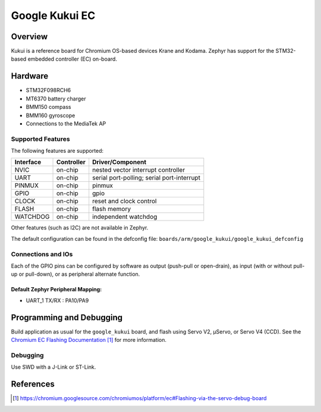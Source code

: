 .. _google_kukui_board:

Google Kukui EC
###############

Overview
********

Kukui is a reference board for Chromium OS-based devices Krane and
Kodama. Zephyr has support for the STM32-based embedded controller
(EC) on-board.

Hardware
********

- STM32F098RCH6
- MT6370 battery charger
- BMM150 compass
- BMM160 gyroscope
- Connections to the MediaTek AP

Supported Features
==================

The following features are supported:

+-----------+------------+-------------------------------------+
| Interface | Controller | Driver/Component                    |
+===========+============+=====================================+
| NVIC      | on-chip    | nested vector interrupt controller  |
+-----------+------------+-------------------------------------+
| UART      | on-chip    | serial port-polling;                |
|           |            | serial port-interrupt               |
+-----------+------------+-------------------------------------+
| PINMUX    | on-chip    | pinmux                              |
+-----------+------------+-------------------------------------+
| GPIO      | on-chip    | gpio                                |
+-----------+------------+-------------------------------------+
| CLOCK     | on-chip    | reset and clock control             |
+-----------+------------+-------------------------------------+
| FLASH     | on-chip    | flash memory                        |
+-----------+------------+-------------------------------------+
| WATCHDOG  | on-chip    | independent watchdog                |
+-----------+------------+-------------------------------------+

Other features (such as I2C) are not available in Zephyr.

The default configuration can be found in the defconfig file:
``boards/arm/google_kukui/google_kukui_defconfig``

Connections and IOs
===================

Each of the GPIO pins can be configured by software as output
(push-pull or open-drain), as input (with or without pull-up or
pull-down), or as peripheral alternate function.

Default Zephyr Peripheral Mapping:
----------------------------------

- UART_1 TX/RX : PA10/PA9

Programming and Debugging
*************************

Build application as usual for the ``google_kukui`` board, and flash
using Servo V2, μServo, or Servo V4 (CCD). See the
`Chromium EC Flashing Documentation`_ for more information.

Debugging
=========

Use SWD with a J-Link or ST-Link.

References
**********

.. target-notes::

.. _Chromium EC Flashing Documentation:
   https://chromium.googlesource.com/chromiumos/platform/ec#Flashing-via-the-servo-debug-board
